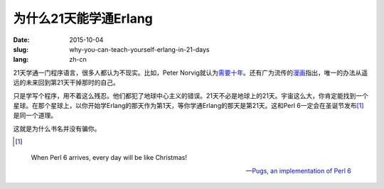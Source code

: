 ======================
为什么21天能学通Erlang
======================

:date: 2015-10-04
:slug: why-you-can-teach-yourself-erlang-in-21-days
:lang: zh-cn


21天学通一门程序语言，很多人都认为不现实。比如，Peter Norvig就认为\ `需要十年`__\ 。还有广为流传的\ `漫画`__\ 指出，唯一的办法从遥远的未来回到第21天干掉那时的自己。

.. __: http://norvig.com/21-days.html
.. __: http://abstrusegoose.com/249

只是学写个程序，用不着这么残忍。他们都犯了地球中心主义的错误。21天不必是地球上的21天。宇宙这么大，你肯定能找到一个星球。在那个星球上，以你开始学Erlang的那天作为第1天，等你学通Erlang的那天是第21天。这和Perl 6一定会在圣诞节发布\ [#xmas]_\ 是同一个道理。

这就是为什么书名并没有骗你。

.. [#xmas]

.. epigraph::

    When Perl 6 arrives, every day will be like Christmas!

    -- `Pugs, an implementation of Perl 6`__

.. __: http://pugs.blogs.com/talks/dls06-pugs.pdf


